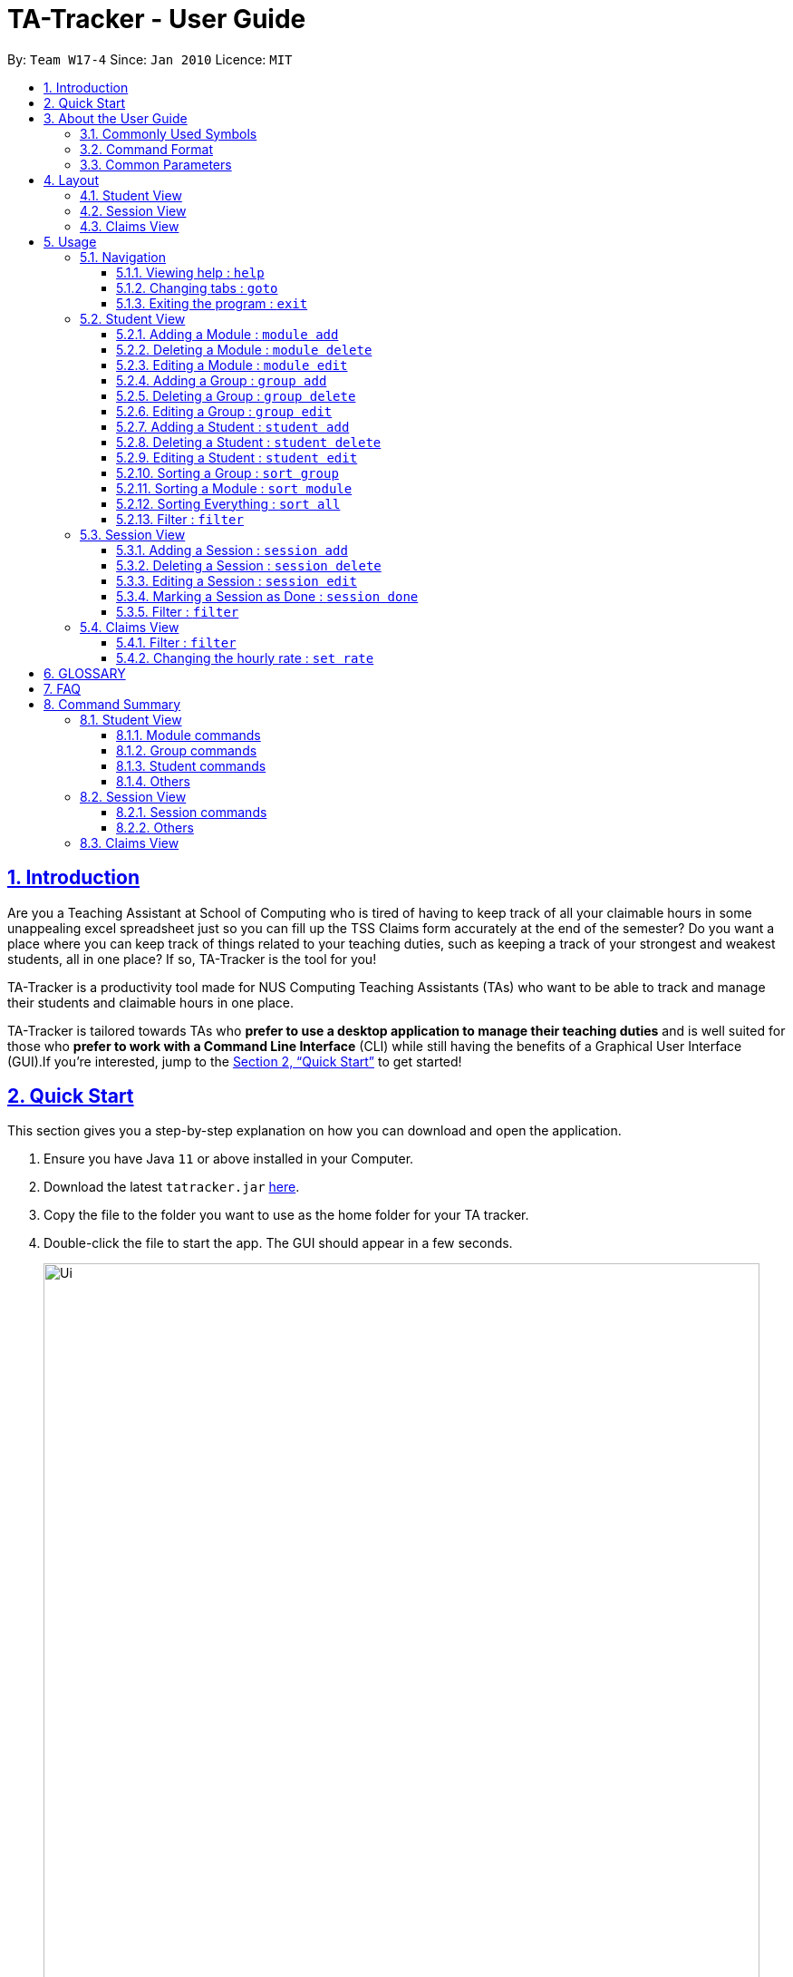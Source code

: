 = TA-Tracker - User Guide
:site-section: UserGuide
:toc:
:toc-title:
:toc-placement: preamble
:toclevels: 3
:sectnums:
:sectnumlevels: 4
:sectlinks:
:sectanchors:
:imagesDir: images
:stylesDir: stylesheets
:xrefstyle: full
:experimental:
ifdef::env-github[]
:tip-caption: :bulb:
:note-caption: :information_source:
endif::[]
:repoURL: https://github.com/AY1920S2-CS2103T-W17-4/main/

By: `Team W17-4`      Since: `Jan 2010`      Licence: `MIT`

== Introduction

Are you a Teaching Assistant at School of Computing who is tired of having to keep
track of all your claimable hours in some unappealing excel spreadsheet just so you
can fill up the TSS Claims form accurately at the end of the semester? Do you want
a place where you can keep track of things related to your teaching duties, such as
keeping a track of your strongest and weakest students, all in one place? If so,
TA-Tracker is the tool for you!

TA-Tracker is a productivity tool made for NUS Computing Teaching Assistants (TAs)
who want to be able to track and manage their students and claimable
hours in one place.

TA-Tracker is tailored towards TAs who *prefer to use a desktop application to
manage their teaching duties* and is well suited for those who *prefer to work with a Command
Line Interface* (CLI) while still having the benefits of a Graphical User Interface
(GUI).If you're interested, jump to the <<Quick Start>> to get started!

== Quick Start

This section gives you a step-by-step explanation on how you can download and open
the application.

.  Ensure you have Java `11` or above installed in your Computer.
.  Download the latest `tatracker.jar` link:{repoURL}/releases[here].
.  Copy the file to the folder you want to use as the home folder for your TA tracker.
.  Double-click the file to start the app. The GUI should appear in a few seconds.

+
image::Ui.png[width="790"]
This is what the GUI looks like when the TA-Tracker is opened for the first time.
+
.  Type the command in the command box and press kbd:[Enter] to execute it. +
e.g. typing *`help`* and pressing kbd:[Enter] will open the help window.

.  Refer to <<Usage>> for details of each command.

NOTE: TA-Tracker data is saved periodically so you don't have to worry about saving
your data manually.

== About the User Guide
This User Guide introduces you to TA-Tracker's features and shows you how you can use
the TA-Tracker to make your life as a Teaching Assistant easier.

=== Commonly Used Symbols
This section shows you the symbols commonly used in the User Guide.

[NOTE]
====
This symbol indicates that there is something that you should take note of.
====

[TIP]
====
This symbol indicates that a tip is being mentioned.
====

[CAUTION]
====
This symbol indicates that there is something you should be careful to avoid.
====

=== Command Format

All the commands written in the user guide follow some rules that have been mentioned
below. This will help you better understand how to use the commands.

====
* Words in `UPPER_CASE` are the parameters to be supplied by the user.
For example, in `student add n/NAME`, `NAME` is a parameter which can be used as `student add n/John Doe`.
* Items in square brackets are optional.
For example, `n/NAME [t/TAG]` can be used as `n/John Doe t/Fast learner` or as `n/John Doe`.
* Items with `…`​ after them can be used multiple times including zero times.
For example, `[t/TAG]...` can be left empty (i.e. 0 times), `t/friend` (i.e. once) or
`t/friend t/family` (i.e. multiple times).
* Parameters can be in any order.
For example, if the command specifies `n/NAME p/PHONE_NUMBER`, `p/PHONE_NUMBER n/NAME` is also acceptable.
====

=== Common Parameters

This section lists and explains what the parameters commonly used in the commands mean.

[width="%",cols="<20%,<40,<40,options="header",]
|=======================================================================
|Parameter | Explanation | Examples

| `TAB_NAME` | This refers to the different tab names. |

*student* - to indicate the *Student View*

*session* - to indicate the *Session View*

*claims* - to indicate the *Claims View*

|`INDEX` | Indicates the position of an item in a list | *1* - refers to the
first item in a list

| `MATRIC_NUMBER` | Refers to the matriculation number of a student.

It must start with an A, have 7 numbers in between and end with an alphabet.

| *A0123456X*

|`MOD_CODE` | Refers to the unique code given to the module.

You can personalise this and give it your own code. However, we recommend you
use the module's code.

| *CS2103T*

| `NAME` | Depending on the command, this could either refer to the student's name
or the module's name. | *John Doe* or *Software Engineering*

| `GROUP_CODE` | Refers to the unique code given to the group.

You can personalise this and create your own code. However, we recommend that you use
the group's code assigned by SoC | *G06*

| `NEW_GROUP_CODE` | Refers to the new group code of a group when you edit a group.
| *G05*

| `GROUP_TYPE` | Refers to the group type. | *lab*, *tutorial*, *recitation* or *other*

| `NEW_GROUP_TYPE` | Refers to the new group type you want a group to be. | *lab*, *tutorial*,
*recitation* or *other*

| `SORT_TYPE` | Refers to how you want to sort the *Student View*. |

*alpha*, *alphabetical* or *alphabetically* to sort alphabetically.

*rating asc* to sort by rating in ascending order.

*rating desc* to sort by rating in descending order.

*matric* to sort by matriculation number.

| `SESSION_TYPE` | Refers to the type of session. |
*consult* - consultation

*tutorial* - tutorial

*lab* - lab

*grading* - grading assignments, projects or assessments

*prep* - class preparation

*todo* - other tasks and notes

|`NOTES` | Refers to any extra description | *This time was spent correcting 40 assignments...*

| `START` | Indicates the starting time. Must be in the HH:mm format. | *10:42*

| `END` | Indicates the ending time. Must be in the HH:mm format. | *11:42*

| `WEEK`| Indicates the recurring period of sessions. |

| `->` | Indicates that the command has more parameters than specifier.

These missing parameters will be stated in a later section of the guide. |

| `./` | Indicates the presence of a tag that will be specified in a late section of the guide. |
|=======================================================================

[[Layout]]
== Layout
This is a brief overview of the layout of the TA-Tracker. The TA-Tracker is divided
into three different views - the *Student View*, the *Session View* and the *Claims View*.

When you enter a new command, you will be automatically switched to the relevant view
so that you can instantly see the command results. The tab will also be highlighted in
orange.

[NOTE]
====
* The tab that you were switched to when you enter commands will remain highlighted even if
you click on other tabs. That way, it is easier for you to remember where you last
made changes to TA-Tracker.
====

=== Student View
Under the `student` tab, the *Student View* is used to show you the students that you're teaching. The students
have been grouped according to the *module* and *group* they belong to. The *Student View* has been divided into
three sections.

. The first column shows you a list of all the modules that you are a teaching
assistant for.

. The second column shows you a list of all groups in a module of your choice.
If you haven't chosen anything, you will be shown the groups of the module
in the first index in the list of modules by default.

. The third column shows you a list of all students in the group of your choice. If you
haven't chosen anything, you will be shown the students of the group in the
first index in the list of groups by default.

The purpose of the *Student View* is to help you keep track a of your students. It will
show you information such as:

* `NAME`: student name
* `MATRIC_NUMBER`: matriculation number
* `RATING`: ratings you have given the student (on a scale from 1 - 5)
* `EMAIL` and `PHONE`: contact details
* `TAG`: any additional information you have about the student

=== Session View
Under the `session` tab, the *Session View* contains a list of the upcoming sessions
that you haven't done yet.

The sessions are automatically sorted by date.

=== Claims View
Under the `claims` tab, the Claim View contains a list of all the claimable duties you
have completed so far.

The purpose of this view is to allow a you to keep track of all your claims so
you can easily enter it into the TSS claims form at the end of the semester.

The claims under this tab can be filtered by module code to enable you to easily see
what claims to submit for each of the modules that you teach.

[[Usage]]
== Usage
You can interact with TA-Tracker using `CLI` commands!

[NOTE]
====
As you type a command:

* *valid inputs* will be highlighted in `green`
* *invalid inputs* will be highlighted in `red`

By *default* the font colour is `white`. You will see this colour when you use whitespaces between words in your input.
====

[NOTE]
====
You will also see some helpful information when you are typing out a command:

* *The command usage* will be appear when you `_first type the command word_`, and after `_every two whitespaces_`.
* *The first invalid prefix* of your commands will be indicated.
====

=== Navigation

==== Viewing help : `help`

You can open the help window with this command.

Format: `help`

==== Changing tabs : `goto`

You can switch to different tabs with this command.

Format: `goto TAB_NAME`

[NOTE]
====
* You cannot go to a tab which does not exist in TA-Tracker
====


==== Exiting the program : `exit`

You can exit the program with this command.

Format: `exit`

=== Student View

This section explains all the commands you can use in the *Student View*.

[[AddModule]]
==== Adding a Module : `module add`

You can use this command to add a new module to the TA-Tracker.

When a new module is created, the *Student View* will show the groups
and students of the new module (which won't include anything, initially).

You will automatically be switched to the student
tab as well, if you were currently on a different tab.

Format: `module add m/MOD_CODE n/NAME`

[NOTE]
====
* You can't have two modules with the same module code in the TA-Tracker.

* MOD_CODE can't be an empty string or a sequence of spaces.

* You can give a module your own custom MOD_CODE or NAME if you find it easier
to remember. However, for ease of remembrance, we recommend you use the official
module code and name for it.

====

[TIP]
====
* You can't edit the `MOD_CODE` once the module has been created, so do take
care to ensure that the code is correct.
====

====
Examples:

* `module add m/CS2103 n/Software Engineering`
+
This will add a module with the module code `CS2103` and name `Software Engineering`
to the TA-Tracker.
====

[[DeleteModule]]
==== Deleting a Module : `module delete`

You can use this command to delete a module from the TA-Tracker.

When you delete a module, all groups, students and sessions associated with
the module will also be deleted.

When a module is deleted, the *Student View* will go back to its default
setting. You will automatically be switched to the
student tab as well, if you were currently on a different tab.

Format: `module delete m/MOD_CODE`

[NOTE]
====
* You cannot delete a module that doesn't exist.
====

====
Examples:

* `module delete m/CS2103`
+
this will delete the module with the module code `CS2103` from the TA-Tracker.
====

[[EditModule]]
==== Editing a Module : `module edit`

You can use this command to edit a module in the TA-Tracker.

When a module is edited, the *Student View* will show the groups of the module and
the students of the first group of the module.

Format: `module edit m/MOD_CODE n/NEW NAME`

[NOTE]
====
* You can only use this command to change the name of the module. The module
code can't be changed.

* Editing a module doesn't affect the students and
groups inside the module.

* You cannot edit a module that doesn't exist.
====

====
Examples:

* `module edit m/CS2103 n/Software Engineering`
+
This will change the name of the module with module code `CS2103` to `Software Engineering`.
====

[[AddGroup]]
==== Adding a Group : `group add`

You can use this command to add a group to the TA-Tracker.

When a new group is created, the *Student View* will show the groups of the module
this new group belongs to and students of the new group.

You will automatically be switched to the student
tab as well, if you were currently on a different tab.

Format: `group add g/GROUP_CODE m/MOD_CODE t/GROUP_TYPE`

[NOTE]
====
[horizontal]

* `MOD_CODE` here refers to the module code of the module you want to add the group to.

* You cannot add a group to a module that doesn't exist.

* The GROUP_CODE can't be an empty string or a sequences of spaces.

* You cannot add multiple groups with the same group code into the same module.

* You can give a group your own custom GROUP_CODE (ex: 10AMGROUP) if you find it easier
to remember. However, for ease of remembrance, we recommend you use the official
group code   for it.
====

====
Examples:

* `group add g/G03 m/CS2103 t/tutorial`
+
This will add a group with the group code `G03`, which is a `tutorial`, inside the module that
has module code `CS2103`.
====

[[DeleteGroup]]
==== Deleting a Group : `group delete`

You can use this command to delete a group from the TA-Tracker.

When a group is deleted from the TA-Tracker, all students in the group are also deleted.

When a group is deleted, the *Student View* will show the details of the first group
of the module the group was deleted from. You will automatically be switched to the student
tab as well, if you were currently on a different tab.

Format: `group delete g/GROUP_CODE m/MOD_CODE`

[NOTE]
====
[horizontal]

* `MOD_CODE` here refers to the module code of the module that contains the group that
you want to delete.

* You can't delete a group from a module that doesn't exist.

* You can't delete a group that doesn't exist.

* A group with the given group code must exist inside the module before you can delete it.
====

====
Examples:

* `group delete g/G03 m/CS2103`
+
This will delete the group with the group code `G03` from the module that
has module code `CS2103`.
====

[[EditGroup]]
==== Editing a Group : `group edit`

You can use this command to edit a group in the TA-Tracker.

This command can be used to change the group code and the group type of the group.
The students inside the group will remain intact.

When a group is edited, the *Student View* will show the groups in the module that
the edited group belongs to, as well as the students that belong to the edited group.

You will automatically be switched to the student
tab as well, if you were currently on a different tab.

Format: `group edit g/GROUP_CODE m/MOD_CODE [ng/NEW_GROUP_CODE] [nt/NEW_GROUP_TYPE]`

[NOTE]
====
[horizontal]
* `MOD_CODE` here refers to the module code of the module that contains the group that
you want to edit.

* You can't edit a group inside a module that doesn't exist.

* You can't edit a group that doesn't exist.

* If you are changing the group code, the module shouldn't contain a group that has the
same group code as the new group code.
====

====
Examples:

* `group edit g/G03 m/CS2103 nt/tutorial`
+
This will change the group type of the group with group code `G03`, inside the module with
module code `CS2103`, to be a `tutorial`.
====

[[AddStudent]]
==== Adding a Student : `student add`

You can use this command to add a new student to the TA-Tracker.

When a new student is added, the *Student View* will show that the new student
is added into the student list of the provided module group.

You will automatically be switched to the student
tab as well, if you were currently on a different tab.

Format: `student add id/MATRIC_NUMBER n/NAME m/MOD_CODE g/GROUP_CODE
[e/EMAIL] [r/RATING] [t/TAG]…​`

[NOTE]
====
[horizontal]
* You cannot add a student to a module that does not exist in the TA-Tracker.

* You cannot add a student to a group that does not exist inside the given module.

* You cannot add multiple students with the same matric number inside the same module group.
====

====
Examples:

* `student add id/A0123456J n/Alice m/CS2103 g/G03`
+
This will add a student named Alice with the matriculation number `A0123456J`
inside group `G03` of the module `CS2103`.
====

[TIP]
====
[horizontal]
* You can use the rating feature to give your students participation marks.
* All students are given a default rating of 3/5 (average) if you do not specify a rating.
* You can either specify a rating in the add student
command or,
* you can later edit their rating by using the edit student command (details given below.)
====



[[DeleteStudent]]
==== Deleting a Student : `student delete`

You can use this command to delete a student from the TA-Tracker.

When a student is removed, the *Student View* will show that the student
is removed from the student list of the provided module group.
You will see an empty list if there are no more students inside the module group.

You will automatically be switched to the student
tab as well, if you were currently on a different tab.

Format: `student delete id/MATRIC_NUMBER g/GROUP_CODE m/MOD_CODE`

[NOTE]
====
[horizontal]
* You cannot remove a student from a module that does not exist in the TA-Tracker.

* You cannot remove a student from a group that does not exist inside the given module.

* You cannot remove a student that does not exist inside the given module group.
====
====
Examples:

* `student delete id/A0123456J g/G03 m/CS2103`
+
Deletes the student with the matriculation number `A0123456J` from group `G03` of
the module `CS2103`.
====

[[EditStudent]]
==== Editing a Student : `student edit`

You can use this command to edit a student in the TA-Tracker.

When a student is edited, the *Student View* will show that the student has been
edited in the student list of the provided module group.

You will automatically be switched to the student
tab as well, if you were currently on a different tab.

Format: `student edit id/MATRIC_NUMBER m/MOD_CODE g/GROUP_CODE
[n/NAME] [e/EMAIL] [r/RATING] [t/TAG]…​`

[NOTE]
====
[horizontal]
* You cannot edit a student in a module that does not exist in the TA-Tracker.

* You cannot edit a student in a group that does not exist inside the given module.

* You cannot edit a student that does not exist inside the given module group.

* You must edit the student with at least one of the optional fields.
====
[TIP]
====
[horizontal]
* If you edit the tags of a student, the new tags will replace the old tags.

* You can remove all tags from a student with an empty tag +
(i.e. typing `t/` without specifying any tags after it).
====
====
Examples:

* `edit id/A0123456J g/G03 m/CS2103 p/91234567 e/johndoe@example.com`
+
Edits the student with the matriculation number `A0123456J` to have:

** The new phone number `91234567`
** The new email address `johndoe@example.com`

* `edit A9876543K n/Betsy Crower t/`
+
Edits student with the matriculation number `A9876543K` to have:

** The new name `Betsy Crower`
** All existing tags removed
====

[[Sort]]
==== Sorting a Group : `sort group`

You can use this command to chose how you want to sort your students in a specific group.
The students will be sorted according to your specified `SORT_TYPE`.

You will automatically be switched to the student tab as well, if you were currently on a different tab.

Here you will see:

* the specific group highlighted
* the module that the  group belongs to highlighted
* all the students in that group

Format: `sort group g/GROUP_CODE m/MOD_CODE t/SORT_TYPE`

[NOTE]
====
[horizontal]
* You cannot sort a group inside a module that doesn't exist.

* You cannot sort a group that doesn't exist.

* To sort alphabetically you can use the following to indicate sort type:
** `alphabetically`
** `alphabetical`
** `alpha`

* To sort by matriculation number, sort type must be `matric`.

* To sort by rating in ascending order, sort type must be `rating asc`.

* To sort by rating in descending order, sort type must be `rating desc`.
====

====
Examples:

* `sort group g/G03 m/CS2103 t/alpha`
+
Sorts the student inside `G03` of module `CS2103` `alphabetically`.
====


==== Sorting a Module : `sort module`

You can use this command to chose how you want to sort your students in a specific module.
The students will be sorted according to your specified `SORT_TYPE`.

You will automatically be switched to the student
tab as well, if you were currently on a different tab.

Here you will see:

* the specific module highlighted
* all the groups in that module
* all the students in that group

Format: `sort module m/MOD_CODE t/SORT_TYPE`

[NOTE]
====
[horizontal]
* You cannot sort a module that doesn't exist.

* To sort alphabetically you can use the following to indicate sort type:
** `alphabetically`
** `alphabetical`
** `alpha`

* To sort by matriculation number, sort type must be `matric`.

* To sort by rating in ascending order, sort type must be `rating asc`.

* To sort by rating in descending order, sort type must be `rating desc`.
====

====
Examples:

* `sort module m/CS2103 t/alpha`
+
Sorts all groups inside the module `CS2103` `alphabetically`.
====

==== Sorting Everything : `sort all`

You can use this command to chose how you want to sort all of your students.
The students will be sorted according to your specified `SORT_TYPE`.

You will automatically be switched to the student
tab as well, if you were currently on a different tab.

Here you will see:

* all the groups in the first module in the module list
* all the students in that group

Format: `sort all t/SORT_TYPE`

[NOTE]
====
[horizontal]
* To sort alphabetically you can use the following to indicate sort type:
** `alphabetically`
** `alphabetical`
** `alpha`

* To sort by matriculation number, sort type must be `matric`.

* To sort by rating in ascending order, sort type must be `rating asc`.

* To sort by rating in descending order, sort type must be `rating desc`.
====

====
Examples:

* `sort all t/alpha`
+
Sorts all groups inside all modules `alphabetically`.
====

[[FilterStudent]]
==== Filter : `filter`

You can use this command to view the students in a particular group
and module.

You can filter the students in *Student View* in the following ways:

****
1. module code and group code `m/` `g/`
2. module code `m/`
****

You will see the group with the specified `GROUP_CODE` and the module with the specified
`MOD_CODE` highlighted in the list.

You will automatically be switched to the student
tab as well, if you were currently on a different tab.

Format: `student filter [m/MOD_CODE] g/GROUP_CODE`
[NOTE]
====
[horizontal]
* Using both module code and group code will show you the students
inside the group with the given group code.
* The group must belong to the module specified
by the module code.
====
====
Examples:

* `student filter m/cs2103t g/g06`
+
This will show you all students in module `CS2103T`, under group `G06`.
====

If you use just the module code, you will see:

* the first group of the module specified by the given module code highlighted
* all the students belonging to that group
* you can use this command when you want to see all the groups belonging to a
particular module.

Format: `student filter m/MOD_CODE`

====
Examples:

* `student filter m/cs2103t`
+
This shows you the students in the first group of the module `CS2103`
====

[NOTE]
====
[horizontal]
*Keywords are case-insensitive. e.g. `cs2103t` is the same as `CS2103T`*
====


=== Session View

This section explains the different commands that can be used in the *Session View*.

[[AddSession]]
==== Adding a Session : `session add`

You can use this command to add a new session.

The new session will be shown in the *Session View*, and will automatically
be marked as `not done`.

You will automatically be switched to the session
tab as well, if you were currently on a different tab.

Format: `session add m/MOD_CODE [s/START] [e/END] [d/DATE] [w/WEEKS] [t/SESSION_TYPE] [n/NOTES]`


[TIP]
====
. If you want to create a session with the current date, start time and end time, you can omit
`s/START`, `e/END` and `d/DATE`.

. You can edit the end time `e/END` and other details later.
====

====
Examples:

* `session add m/CS2103T s/14:00 e/16:00 d/19-02-2020 t/consultation n/with Alice and Bob`
+
Adds a new session with:

** `START_TIME` at 14:00
** `END_TIME` at 16:00
** `DATE` on 19-02-2020
** `MOD_CODE` of CS2103T
** `TYPE` consultation
** `NOTE` "with Alice and Bob"

====
==== Deleting a Session : `session delete`

You can use this command to delete a session at a specific index.

You will automatically be switched to the session
tab as well, if you were currently on a different tab.

Format: `session delete INDEX`

[CAUTION]
====
[horizontal]
Do not confuse delete and done session commands.
====

====
Examples:

* `session delete 3`
+
This command deletes the third session in the *Session View*.
====

==== Editing a Session : `session edit`
You can use this command to edit a session in the TA-Tracker.

You will automatically be switched to the session
tab as well, if you were currently on a different tab.

Format: `session edit INDEX [s/START_TIME] [e/END_TIME] [d/DATE] [w/RECUR]
[m/MODULE] [t/SESSION_TYPE] [n/NOTES]​`

[NOTE]
====
[horizontal]

* You must edit the session with at least one of the optional fields.
====
====
Examples:

* `edit 1 s/14:00 e/16:00 d/19-02-2020 m/CS3243 t/grading n/Location: PLAB 04`
+
Edits the session at index 1 to have:

** The new `START_TIME` at 14:00
** The new `END_TIME` at 16:00
** The new `DATE` on 19-02-2020
** The new `MOD_CODE` CS3243
** The new `TYPE` grading
** The new `NOTE` "Location: PLAB04"
====

==== Marking a Session as Done : `session done`

You can use this command to mark a session as done.

The session will automatically appear as a new claim in the *Claims View*.

You will automatically be switched to the claims
tab as well, if you were currently on a different tab.

Format: `session done INDEX`

Marks the session with the given unique index as done.

====
Examples:

* `done 25` +
This will mark the 25th session in the *Session View* as done.
====

==== Filter : `filter`

You can use this command to filter the sessions in the *Session View*.

You can filter the sessions in the following ways:

* `MOD_CODE` - filtering by module code will show you only the sessions affiliated
with that module.

* `SESSION_TYPE` - filtering by session type will show you only the sessions with the specified type

* `DATE` - filtering by a date will show you only the sessions on that date.

The keyword is case-insensitive.

You will automatically be switched to the session
tab as well, if you were currently on a different tab.

Format: `session filter [m/MOD_CODE] [t/SESSION_TYPE] [d/DATE]`

====
Example:

* `session filter m/CS2103T`
+
All sessions in the *Session View* with module code `CS2103T` are displayed.

* `session filter m/CS2030T t/tutorial d/2020-03-20`
+
All sessions in the *Session View* that take place on `2020-03-20`, with module code  `CS2103T`,
session type  ‘Tutorial` will be shown.
====

=== Claims View

==== Filter : `filter`

You can use this command to filters sessions in the *Claims View* by the module code.

You will see the module with the specified `MOD_CODE` highlighted in the list.

All completed sessions with matching module code are displayed. Keyword is case-insensitive.

Format: `claims filter [m/MOD_CODE]`

====
Example:

* `claims filter m/CS2103T`
+
All sessions in the *Claims View* with module code `CS2103T` are displayed.
====

==== Changing the hourly rate : `set rate`

Sets the hourly rate for the total income and claim computation.

Format: `setrate RATE`

[NOTE]
====
* AMOUNT is the amount you want to change the hourly rate to, this value will be used to calulate the
`Total Earnings` label in the `Claims Tab` as well as the `Statistics Window`.
* To specify in exact dollars, you can write it as just the number (example: 20).
* To specify in exact dollars and cents, write it as a decimal up to 2 decimal places (example: 20.05).
====

Examples:

* `set rate 25` +
Sets the current hourly rate to 25$.

== GLOSSARY


== FAQ

TODO: COME UP WITH MORE QUESTIONS

*Q*: How can I transfer my data to another Computer? +
*A*: You can do so by first installing the app in another computer. You can then replace
the empty data file it creates with the data file of your previous TA-Tracker folder.

== Command Summary

TODO: UPDATE ONCE ALL COMMANDS HAVE BEEN WRITTEN ABOUT

=== Student View

==== Module commands
* *Add Module:* `module add m/MOD_CODE`
* *Delete Module:* `module delete m/MOD_CODE`

==== Group commands
* *Add Group:* `group add g/GROUP_CODE m/MOD_CODE`
* *Edit Group:* `group edit g/GROUP_CODE m/MOD_CODE [ng/NEW_GROUP_CODE] [nt/NEW_GROUP_TYPE]
* *Delete Group:* `group delete g/GROUP_CODE m/MOD_CODE`

==== Student commands
* *Add Student:* `student add id/MATRIC_NUMBER n/NAME m/MOD_CODE g/GROUP_CODE
[e/EMAIL] [r/RATING] [t/TAG]…​`
* *Delete Student:* `student delete id/MATRIC_NUMBER m/MOD_CODE g/GROUP_CODE`
* *Edit Student:* `student add id/MATRIC_NUMBER m/MOD_CODE g/GROUP_CODE [n/NAME]
[e/EMAIL] [r/RATING] [t/TAG]…​`

==== Others
* *Sorting a Group:* `sort group g/GROUP_CODE m/MOD_CODE`
* *Sorting a Module:* `sort module m/MOD_CODE`
* *Sorting All Modules:* `sort all`
* *Filter:* `student filter m/MOD_CODE [g/GROUP_CODE]`

=== Session View

==== Session commands
* *Add Session:* `session add m/MOD_CODE [s/START] [e/END] [d/DATE] [w/WEEK] [t/SESSION_TYPE] [n/NOTES]`
* *Delete Session:* `session delete INDEX`
* *Edit Session:* `session edit INDEX [s/START_TIME] [e/END_TIME] [d/DATE] [w/RECUR] [m/MODULE] [t/SESSION_TYPE] [n/NOTES]`
* *Mark as Done:* `session done INDEX`

==== Others
* *Filter:* `session filter [d/DATE]  [m/MOD_CODE] [t/SESSION_TYPE]`

=== Claims View
* *Set Rate:* `setrate RATE`
* *Filter:* `claims filter m/MOD_CODE`
